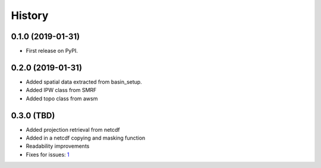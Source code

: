 =======
History
=======

0.1.0 (2019-01-31)
------------------

* First release on PyPI.

0.2.0 (2019-01-31)
------------------

* Added spatial data extracted from basin_setup.
* Added IPW class from SMRF
* Added topo class from awsm

0.3.0 (TBD)
------------------

* Added projection retrieval from netcdf
* Added in a netcdf copying and masking function
* Readability improvements
* Fixes for issues: 1_ 

.. _1: https://github.com/USDA-ARS-NWRC/spatialnc/issues/1
